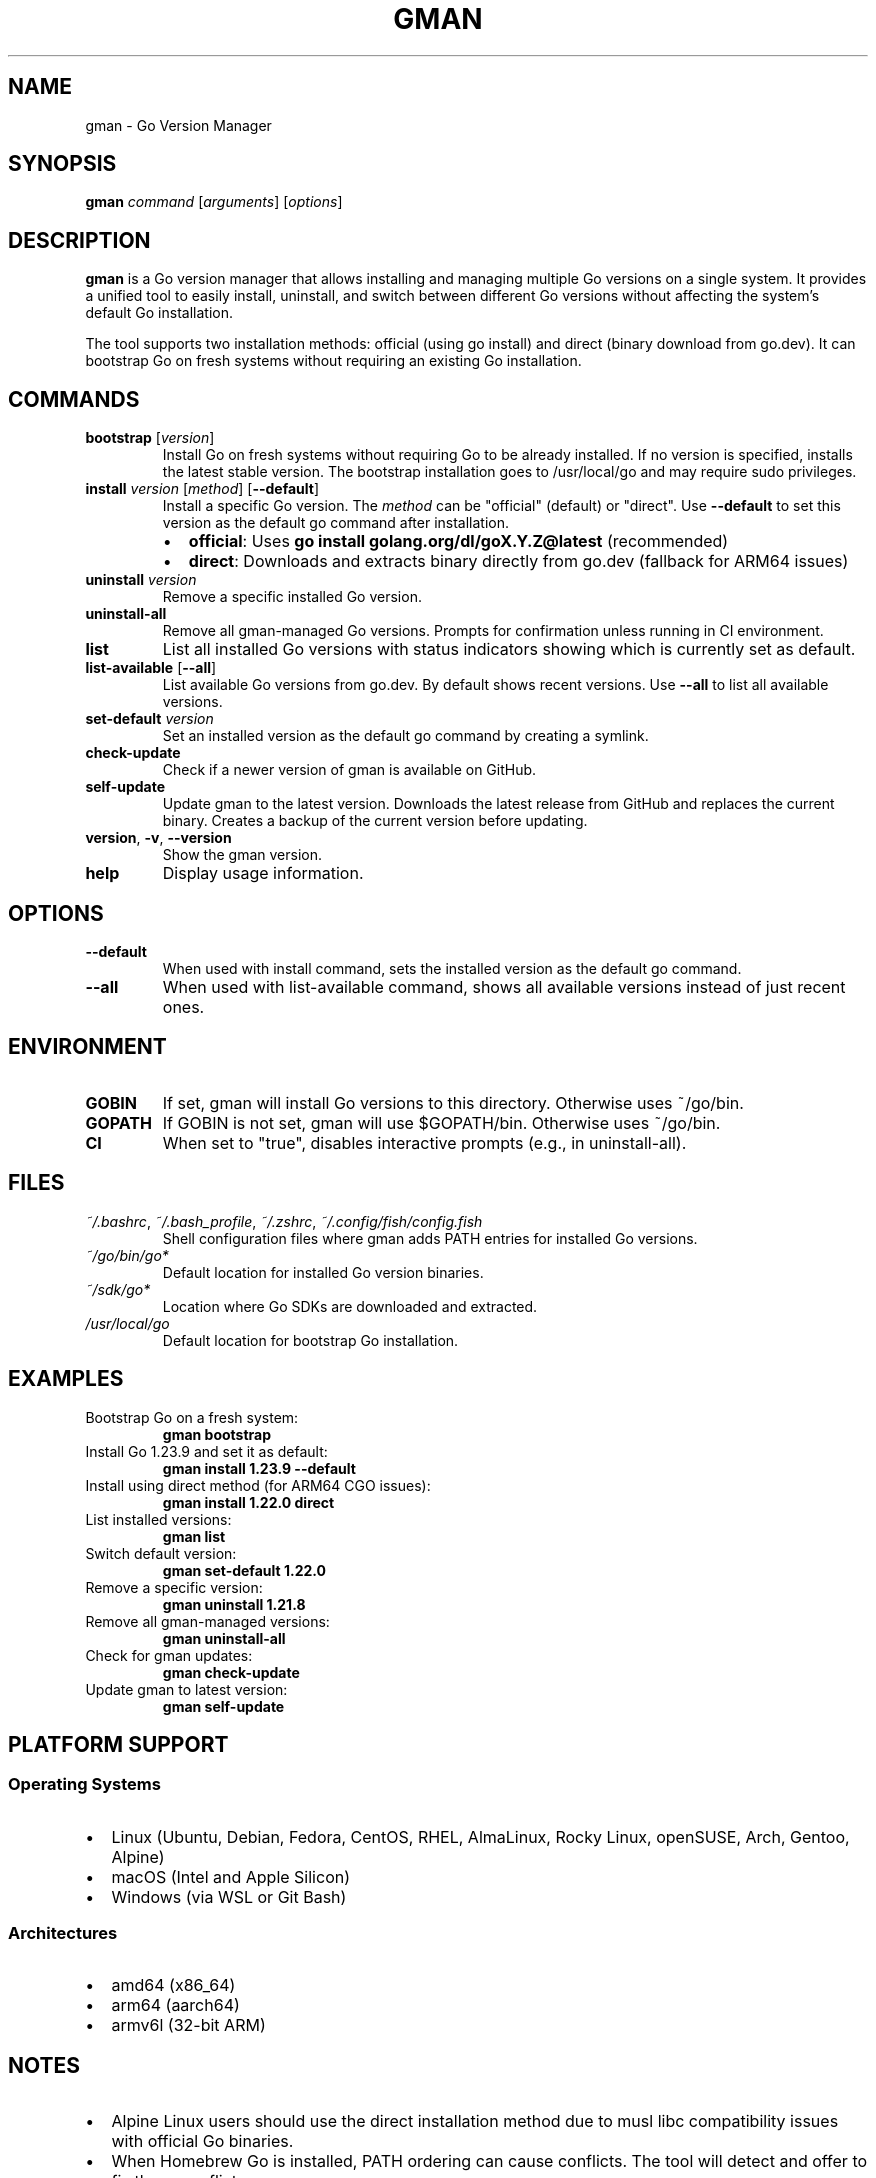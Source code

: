 .TH GMAN 1 "January 2025" "goverman v1.12.1" "User Commands"
.SH NAME
gman \- Go Version Manager
.SH SYNOPSIS
.B gman
.I command
.RI [ arguments ]
.RI [ options ]
.SH DESCRIPTION
.B gman
is a Go version manager that allows installing and managing multiple Go versions on a single system. It provides a unified tool to easily install, uninstall, and switch between different Go versions without affecting the system's default Go installation.
.PP
The tool supports two installation methods: official (using go install) and direct (binary download from go.dev). It can bootstrap Go on fresh systems without requiring an existing Go installation.
.SH COMMANDS
.TP
.B bootstrap \fR[\fIversion\fR]
Install Go on fresh systems without requiring Go to be already installed. If no version is specified, installs the latest stable version. The bootstrap installation goes to /usr/local/go and may require sudo privileges.
.TP
.B install \fIversion\fR [\fImethod\fR] [\fB\-\-default\fR]
Install a specific Go version. The \fImethod\fR can be "official" (default) or "direct". Use \fB\-\-default\fR to set this version as the default go command after installation.
.RS
.IP \(bu 2
.B official\fR: Uses \fBgo install golang.org/dl/goX.Y.Z@latest\fR (recommended)
.IP \(bu 2
.B direct\fR: Downloads and extracts binary directly from go.dev (fallback for ARM64 issues)
.RE
.TP
.B uninstall \fIversion\fR
Remove a specific installed Go version.
.TP
.B uninstall\-all
Remove all gman-managed Go versions. Prompts for confirmation unless running in CI environment.
.TP
.B list
List all installed Go versions with status indicators showing which is currently set as default.
.TP
.B list\-available \fR[\fB\-\-all\fR]
List available Go versions from go.dev. By default shows recent versions. Use \fB\-\-all\fR to list all available versions.
.TP
.B set\-default \fIversion\fR
Set an installed version as the default go command by creating a symlink.
.TP
.B check\-update
Check if a newer version of gman is available on GitHub.
.TP
.B self\-update
Update gman to the latest version. Downloads the latest release from GitHub and replaces the current binary. Creates a backup of the current version before updating.
.TP
.B version\fR, \fB\-v\fR, \fB\-\-version\fR
Show the gman version.
.TP
.B help
Display usage information.
.SH OPTIONS
.TP
.B \-\-default
When used with install command, sets the installed version as the default go command.
.TP
.B \-\-all
When used with list-available command, shows all available versions instead of just recent ones.
.SH ENVIRONMENT
.TP
.B GOBIN
If set, gman will install Go versions to this directory. Otherwise uses ~/go/bin.
.TP
.B GOPATH
If GOBIN is not set, gman will use $GOPATH/bin. Otherwise uses ~/go/bin.
.TP
.B CI
When set to "true", disables interactive prompts (e.g., in uninstall-all).
.SH FILES
.TP
.I ~/.bashrc\fR, \fI~/.bash_profile\fR, \fI~/.zshrc\fR, \fI~/.config/fish/config.fish
Shell configuration files where gman adds PATH entries for installed Go versions.
.TP
.I ~/go/bin/go*
Default location for installed Go version binaries.
.TP
.I ~/sdk/go*
Location where Go SDKs are downloaded and extracted.
.TP
.I /usr/local/go
Default location for bootstrap Go installation.
.SH EXAMPLES
.TP
Bootstrap Go on a fresh system:
.B gman bootstrap
.TP
Install Go 1.23.9 and set it as default:
.B gman install 1.23.9 --default
.TP
Install using direct method (for ARM64 CGO issues):
.B gman install 1.22.0 direct
.TP
List installed versions:
.B gman list
.TP
Switch default version:
.B gman set-default 1.22.0
.TP
Remove a specific version:
.B gman uninstall 1.21.8
.TP
Remove all gman-managed versions:
.B gman uninstall-all
.TP
Check for gman updates:
.B gman check-update
.TP
Update gman to latest version:
.B gman self-update
.SH PLATFORM SUPPORT
.SS Operating Systems
.IP \(bu 2
Linux (Ubuntu, Debian, Fedora, CentOS, RHEL, AlmaLinux, Rocky Linux, openSUSE, Arch, Gentoo, Alpine)
.IP \(bu 2
macOS (Intel and Apple Silicon)
.IP \(bu 2
Windows (via WSL or Git Bash)
.SS Architectures
.IP \(bu 2
amd64 (x86_64)
.IP \(bu 2
arm64 (aarch64)
.IP \(bu 2
armv6l (32-bit ARM)
.SH NOTES
.IP \(bu 2
Alpine Linux users should use the direct installation method due to musl libc compatibility issues with official Go binaries.
.IP \(bu 2
When Homebrew Go is installed, PATH ordering can cause conflicts. The tool will detect and offer to fix these conflicts.
.IP \(bu 2
The official installation method requires a working Go installation (1.17+). Use bootstrap or direct method if Go is not available.
.SH EXIT STATUS
.TP
.B 0
Success
.TP
.B 1
General error (invalid arguments, installation failure, etc.)
.SH BUGS
Report bugs at https://github.com/btassone/goverman/issues
.SH AUTHOR
Brandon Tassone
.SH SEE ALSO
.BR go (1)